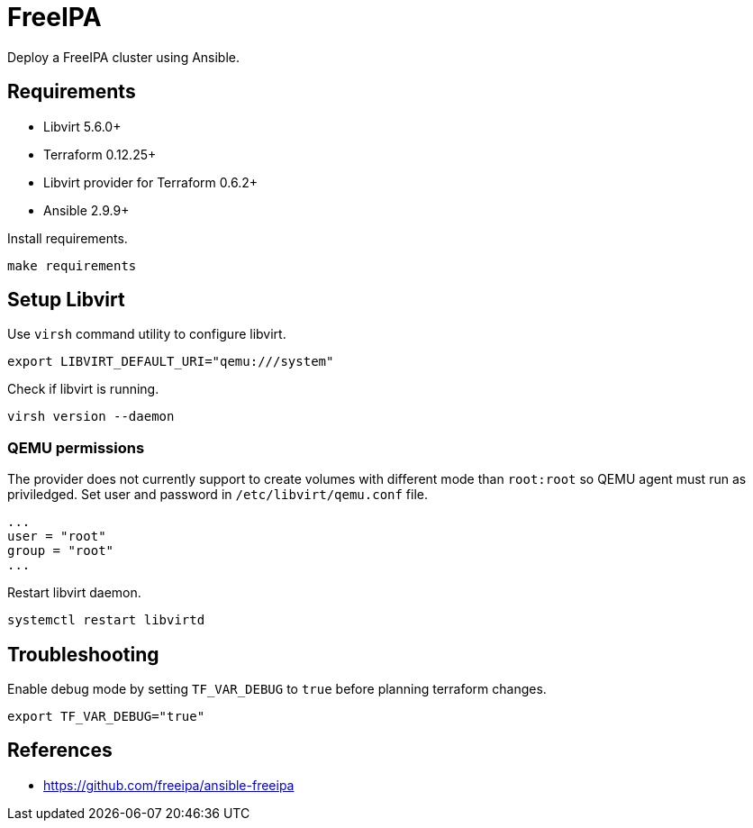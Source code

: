 = FreeIPA

Deploy a FreeIPA cluster using Ansible.

== Requirements

- Libvirt 5.6.0+
- Terraform 0.12.25+
- Libvirt provider for Terraform 0.6.2+
- Ansible 2.9.9+

Install requirements.

```bash
make requirements
```

== Setup Libvirt

Use `virsh` command utility to configure libvirt.

```bash
export LIBVIRT_DEFAULT_URI="qemu:///system"
```

Check if libvirt is running.

```bash
virsh version --daemon
```

=== QEMU permissions

The provider does not currently support to create volumes with different mode than `root:root` so QEMU agent must run as priviledged. Set user and password in `/etc/libvirt/qemu.conf` file.

```bash
...
user = "root"
group = "root"
...
```

Restart libvirt daemon.

```bash
systemctl restart libvirtd
```

== Troubleshooting

Enable debug mode by setting `TF_VAR_DEBUG` to `true` before planning terraform changes.

```bash
export TF_VAR_DEBUG="true"
```

== References

- https://github.com/freeipa/ansible-freeipa
